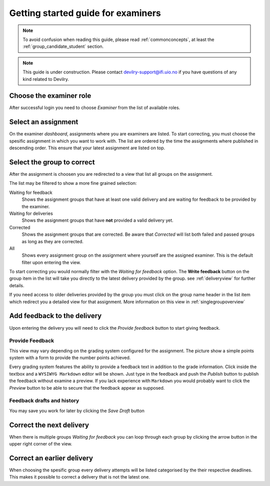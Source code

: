 ===================================
Getting started guide for examiners
===================================

.. note::

    To avoid confusion when reading this guide, please read
    :ref:`commonconcepts`, at least the :ref:`group_candidate_student` section.

.. note::

    This guide is under construction. Please contact devilry-support@ifi.uio.no
    if you have questions of any kind related to Devilry.


Choose the examiner role
------------------------
After successful login you need to choose *Examiner* from the list of
available roles.


Select an assignment
--------------------

.. image:: images/examiner/v2-select-assignment.png
    
On the examiner *dashboard*, assignments where you are examiners are listed.
To start correcting, you must choose the spesific assignment in which you want
to work with. The list are ordered by the time the assignments where published in 
descending order. This ensure that your latest assignment are listed on top.


.. _allgroupsoverview:

Select the group to correct
---------------------------

.. image:: images/examiner/v2-allgroupsoverview.png

After the assignment is choosen you are redirected to a view that list all groups
on the assignment. 

The list may be filtered to show a more fine grained selection:

Waiting for feedback
    Shows the assignment groups that have at least one valid delivery
    and are waiting for feedback to be provided by the examiner.

Waiting for deliveries
    Shows the assignment groups that have **not** provided a valid delivery yet.

Corrected
    Shows the assignment groups that are corrected. Be aware that *Corrected* will list
    both failed and passed groups as long as they are corrected.

All
    Shows every assignment group on the assignment where yourself are the assigned examiner.
    This is the default filter upon entering the view.

To start correcting you would normally filter with the *Waiting for feedback* option. The **Write feedback**
button on the group item in the list will take you directly to the latest delivery provided by the group.
see :ref:`deliveryview` for further details.

If you need access to older deliveries provided by the group you must click on the group name header in the list 
item which redirect you a detailed view for that assignment. More information on this view in :ref:`singlegroupoverview`


.. _deliveryview:

Add feedback to the delivery
----------------------------
Upon entering the delivery you will need to click the *Provide feedback* button
to start giving feedback. 

Provide Feedback
^^^^^^^^^^^^^^^^
This view may vary depending on the grading system configured for the assignment.
The picture show a simple points system with a form to provide the number points achieved.

Every grading system features the ability to provide a feedback text in addition to the grade information.
Click inside the textbox and a ``WYSIWYG Markdown`` editor will be shown. Just type in the feedback and push the *Publish*
button to publish the feedback without examine a preview. If you lack experience with ``Markdown`` you would probably want to
click the *Preview* button to be able to secure that the feedback appear as supposed.

Feedback drafts and history
^^^^^^^^^^^^^^^^^^^^^^^^^^^
You may save you work for later by clicking the *Save Draft* button

Correct the next delivery
-------------------------
When there is multiple groups *Waiting for feedback* you can loop through each group
by clicking the arrow button in the upper right corner of the view.

.. _singlegroupoverview:

Correct an earlier delivery
---------------------------
When choosing the spesific group every delivery attempts will be listed categorised by the their respective deadlines.
This makes it possible to correct a delivery that is not the latest one. 
